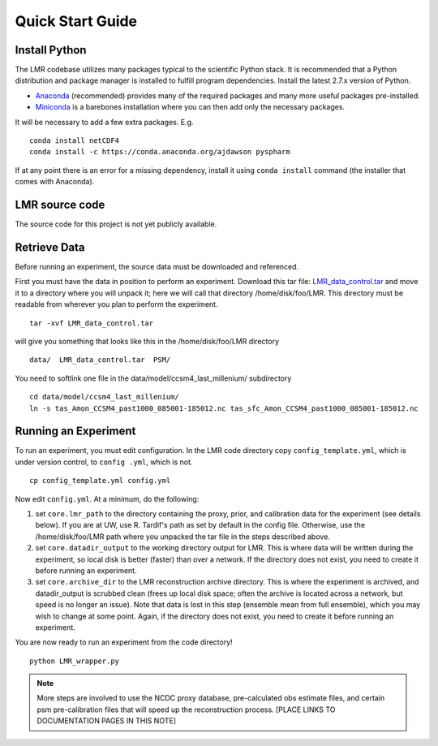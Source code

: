 .. _quick:

Quick Start Guide
=================

Install Python
----------------
The LMR codebase utilizes many packages typical to the scientific Python stack.
It is recommended that a Python distribution and package manager is installed
to fulfill program dependencies.  Install the latest 2.7.x version of Python.

* `Anaconda <https://www.continuum.io/downloads>`_ (recommended) provides
  many of the required packages and many more useful packages pre-installed.
* `Miniconda <http://conda.pydata.org/miniconda.html>`_ is a barebones
  installation where you can then add only the necessary packages.

It will be necessary to add a few extra packages. E.g. ::

    conda install netCDF4
    conda install -c https://conda.anaconda.org/ajdawson pyspharm

If at any point there is an error for a missing dependency, install it using
``conda install`` command (the installer that comes with Anaconda).


LMR source code
------------------------
The source code for this project is not yet publicly available.

Retrieve Data
-------------
Before running an experiment, the source data must be downloaded and referenced.

First you must have the data in position to perform an experiment. Download this
tar file: `LMR_data_control.tar <http://www.atmos.washington.edu/~hakim/lmr_data/LMR_data_control.tar>`_
and move it to a directory where you will unpack it; here we will call that
directory /home/disk/foo/LMR. This directory must be readable from wherever you
plan to perform the experiment. ::

    tar -xvf LMR_data_control.tar

will give you something that looks like this in the /home/disk/foo/LMR
directory ::

    data/  LMR_data_control.tar  PSM/

You need to softlink one file in the data/model/ccsm4_last_millenium/
subdirectory ::

    cd data/model/ccsm4_last_millenium/
    ln -s tas_Amon_CCSM4_past1000_085001-185012.nc tas_sfc_Amon_CCSM4_past1000_085001-185012.nc

Running an Experiment
---------------------

To run an experiment, you must edit configuration. In the LMR code directory
copy ``config_template.yml``, which is under version control, to ``config .yml``,
which is not. ::

    cp config_template.yml config.yml

Now edit ``config.yml``. At a minimum, do the following:

.. The existence requirement below should be verified [THIS IS A COMMENT]

1. set ``core.lmr_path`` to the directory containing the proxy, prior, and
   calibration data for the experiment (see details below). If you are at UW,
   use R. Tardif's path as set by default in the config file. Otherwise, use the
   /home/disk/foo/LMR path where you unpacked the tar file in the steps described
   above.

2. set ``core.datadir_output`` to the working directory output for LMR. This is where
   data will be written during the experiment, so local disk is better (faster)
   than over a network. If the directory does not exist, you need to create it
   before running an experiment.


3. set ``core.archive_dir`` to the LMR reconstruction archive directory. This is where
   the experiment is archived, and datadir_output is scrubbed clean
   (frees up local disk space; often the archive is located across a network,
   but speed is no longer an issue). Note that data is lost in this step
   (ensemble mean from full ensemble), which you may wish to change at some
   point. Again, if the directory does not exist, you need to create it before running an
   experiment.

You are now ready to run an experiment from the code directory! ::

    python LMR_wrapper.py


..  note::  More steps are involved to use the NCDC proxy database,
    pre-calculated obs estimate files, and certain psm pre-calibration files
    that will speed up the reconstruction process. [PLACE LINKS TO
    DOCUMENTATION PAGES IN THIS NOTE]
